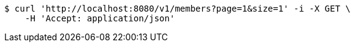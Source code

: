 [source,bash]
----
$ curl 'http://localhost:8080/v1/members?page=1&size=1' -i -X GET \
    -H 'Accept: application/json'
----